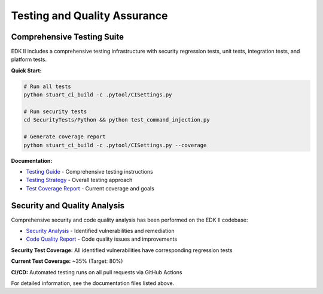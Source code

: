 Testing and Quality Assurance
------------------------------

Comprehensive Testing Suite
````````````````````````````

EDK II includes a comprehensive testing infrastructure with security regression tests,
unit tests, integration tests, and platform tests.

**Quick Start:**

.. code-block:: bash

  # Run all tests
  python stuart_ci_build -c .pytool/CISettings.py

  # Run security tests
  cd SecurityTests/Python && python test_command_injection.py

  # Generate coverage report
  python stuart_ci_build -c .pytool/CISettings.py --coverage

**Documentation:**

- `Testing Guide <TESTING.md>`__ - Comprehensive testing instructions
- `Testing Strategy <testing_strategy.md>`__ - Overall testing approach
- `Test Coverage Report <test_coverage.md>`__ - Current coverage and goals

Security and Quality Analysis
``````````````````````````````

Comprehensive security and code quality analysis has been performed on the EDK II codebase:

- `Security Analysis <security_analysis.md>`__ - Identified vulnerabilities and remediation
- `Code Quality Report <code_quality.md>`__ - Code quality issues and improvements

**Security Test Coverage:** All identified vulnerabilities have corresponding regression tests

**Current Test Coverage:** ~35% (Target: 80%)

**CI/CD:** Automated testing runs on all pull requests via GitHub Actions

For detailed information, see the documentation files listed above.
